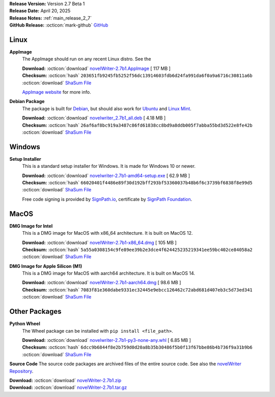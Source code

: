 .. _AppImage website: https://appimage.org/
.. _Ubuntu: https://ubuntu.com/
.. _Debian: https://www.debian.org/
.. _Linux Mint: https://linuxmint.com/
.. _novelWriter Repository: https://github.com/vkbo/novelWriter/
.. _SignPath.io: https://about.signpath.io/
.. _SignPath Foundation: https://signpath.org/

| **Release Version:** Version 2.7 Beta 1
| **Release Date:** April 20, 2025
| **Release Notes:** :ref:`main_release_2_7`
| **GitHub Release:** :octicon:`mark-github` `GitHub <https://github.com/vkbo/novelWriter/releases/tag/v2.7b1>`__

Linux
-----

**AppImage**
   The AppImage should run on any recent Linux distro. See the 

   | **Download:** :octicon:`download` `novelWriter-2.7b1.AppImage <https://github.com/vkbo/novelWriter/releases/download/v2.7b1/novelWriter-2.7b1.AppImage>`__ [ 117 MB ]
   | **Checksum:** :octicon:`hash` ``203651fb9245fb5252f56dc13914603fdb6d24fa991da6f0a9a6716c30811a6b`` :octicon:`download` `ShaSum File <https://github.com/vkbo/novelWriter/releases/download/v2.7b1/novelWriter-2.7b1.AppImage.sha256>`__

   `AppImage website`_ for more info.

**Debian Package**
   The package is built for Debian_, but should also work for Ubuntu_ and `Linux Mint`_.

   | **Download:** :octicon:`download` `novelwriter_2.7b1_all.deb <https://github.com/vkbo/novelWriter/releases/download/v2.7b1/novelwriter_2.7b1_all.deb>`__ [ 4.18 MB ]
   | **Checksum:** :octicon:`hash` ``26af6af8bc919a3487c86fd61838cc8bd9a8ddb005f7abba55bd3d522e8fe42b`` :octicon:`download` `ShaSum File <https://github.com/vkbo/novelWriter/releases/download/v2.7b1/novelwriter_2.7b1_all.deb.sha256>`__


Windows
-------

**Setup Installer**
   This is a standard setup installer for Windows. It is made for Windows 10 or newer.

   | **Download:** :octicon:`download` `novelwriter-2.7b1-amd64-setup.exe <https://github.com/vkbo/novelWriter/releases/download/v2.7b1/novelwriter-2.7b1-amd64-setup.exe>`__ [ 62.9 MB ]
   | **Checksum:** :octicon:`hash` ``66020401f4486e89f30d192bff293bf53360037b48b6f6c3739bf6838f8e99d5`` :octicon:`download` `ShaSum File <https://github.com/vkbo/novelWriter/releases/download/v2.7b1/novelwriter-2.7b1-amd64-setup.exe.sha256>`__

   Free code signing is provided by `SignPath.io`_, certificate by `SignPath Foundation`_.


MacOS
-----

**DMG Image for Intel**
   This is a DMG image for MacOS with x86_64 architecture. It is built on MacOS 12.

   | **Download:** :octicon:`download` `novelWriter-2.7b1-x86_64.dmg <https://github.com/vkbo/novelWriter/releases/download/v2.7b1/novelWriter-2.7b1-x86_64.dmg>`__ [ 105 MB ]
   | **Checksum:** :octicon:`hash` ``5a55a0308154c9fe89ee39b2e3dce4f624425235219341ee59bc402ce84058a2`` :octicon:`download` `ShaSum File <https://github.com/vkbo/novelWriter/releases/download/v2.7b1/novelWriter-2.7b1-x86_64.dmg.sha256>`__


**DMG Image for Apple Silicon (M1)**
   This is a DMG image for MacOS with aarch64 architecture. It is built on MacOS 14.

   | **Download:** :octicon:`download` `novelWriter-2.7b1-aarch64.dmg <https://github.com/vkbo/novelWriter/releases/download/v2.7b1/novelWriter-2.7b1-aarch64.dmg>`__ [ 98.6 MB ]
   | **Checksum:** :octicon:`hash` ``7083f81e360dabe9331ec32445e9ebcc126462c72abd681d407eb3c5d73ed341`` :octicon:`download` `ShaSum File <https://github.com/vkbo/novelWriter/releases/download/v2.7b1/novelWriter-2.7b1-aarch64.dmg.sha256>`__


Other Packages
--------------

**Python Wheel**
   The Wheel package can be installed with ``pip install <file_path>``.

   | **Download:** :octicon:`download` `novelwriter-2.7b1-py3-none-any.whl <https://github.com/vkbo/novelWriter/releases/download/v2.7b1/novelwriter-2.7b1-py3-none-any.whl>`__ [ 6.85 MB ]
   | **Checksum:** :octicon:`hash` ``6dcc9b6844f8e2b759d0d20a8b35b30486f5b0f13f67bbe86b4b736f9a31b9b6`` :octicon:`download` `ShaSum File <https://github.com/vkbo/novelWriter/releases/download/v2.7b1/novelwriter-2.7b1-py3-none-any.whl.sha256>`__

**Source Code**
The source code packages are archived files of the entire source code. See also the `novelWriter Repository`_.

| **Download:** :octicon:`download` `novelWriter-2.7b1.zip <https://api.github.com/repos/vkbo/novelWriter/zipball/v2.7b1>`__
| **Download:** :octicon:`download` `novelWriter-2.7b1.tar.gz <https://api.github.com/repos/vkbo/novelWriter/tarball/v2.7b1>`__

